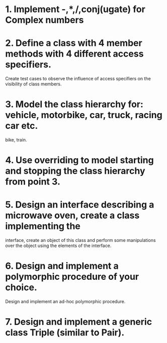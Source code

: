 # Assignments:
* 1. Implement -,*,/,conj(ugate) for Complex numbers
* 2. Define a class with 4 member methods with 4 different access specifiers.
     Create test cases to observe the influence of access specifiers on the
     visibility of class members.
* 3. Model the class hierarchy for: vehicle, motorbike, car, truck, racing car etc.
     bike, train.
* 4. Use overriding to model starting and stopping the class hierarchy from point 3.
* 5. Design an interface describing a microwave oven, create a class implementing the
     interface, create an object of this class and perform some manipulations over
     the object using the elements of the interface.
* 6. Design and implement a polymorphic procedure of your choice.
     Design and implement an ad-hoc polymorphic procedure.
* 7. Design and implement a generic class Triple (similar to Pair).

